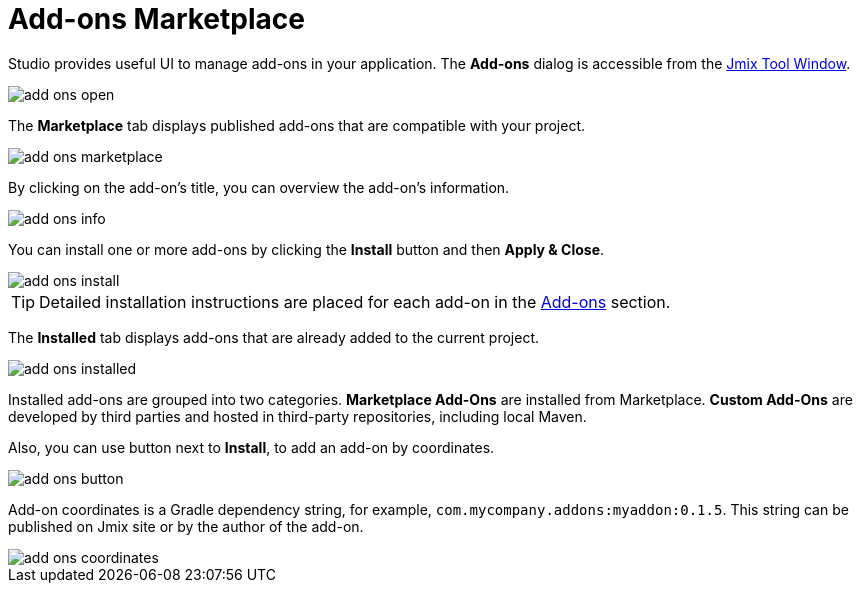 = Add-ons Marketplace

Studio provides useful UI to manage add-ons in your application. The *Add-ons* dialog is accessible from the xref:studio:tool-window.adoc[Jmix Tool Window].

image::add-ons-open.png[align="center"]

The *Marketplace* tab displays published add-ons that are compatible with your project.

image::add-ons-marketplace.png[align="center"]

By clicking on the add-on's title, you can overview the add-on's information. 

image::add-ons-info.png[align="center"]

You can install one or more add-ons by clicking the *Install* button and then *Apply & Close*.

image::add-ons-install.png[align="center"]

[TIP]
====
Detailed installation instructions are placed for each add-on in the xref:ROOT:add-ons.adoc[Add-ons] section.
====

The *Installed* tab displays add-ons that are already added to the current project.

image::add-ons-installed.png[align="center"]

Installed add-ons are grouped into two categories. *Marketplace Add-Ons* are installed from Marketplace. *Custom Add-Ons* are developed by third parties and hosted in third-party repositories, including local Maven.

Also, you can use button next to *Install*, to add an add-on by coordinates.

image::add-ons-button.png[align="center"]

Add-on coordinates is a Gradle dependency string, for example, `com.mycompany.addons:myaddon:0.1.5`. This string can be published on Jmix site or by the author of the add-on.

image::add-ons-coordinates.png[align="center"]
